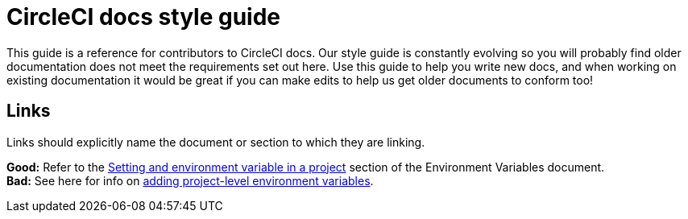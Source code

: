 = CircleCI docs style guide
:page-layout: classic-docs
:page-liquid:
:icons: font
:toc: macro
:toc-title:

This guide is a reference for contributors to CircleCI docs. Our style guide is constantly evolving so you will probably find older documentation does not meet the requirements set out here. Use this guide to help you write new docs, and when working on existing documentation it would be great if you can make edits to help us get older documents to conform too!

== Links
Links should explicitly name the document or section to which they are linking.

**Good:** Refer to the https://circleci.com/docs/2.0/env-vars/#setting-an-environment-variable-in-a-project[Setting and environment variable in a project] section of the Environment Variables document. +
**Bad:** See here for info on https://circleci.com/docs/2.0/env-vars/#setting-an-environment-variable-in-a-project[adding project-level environment variables]. 


